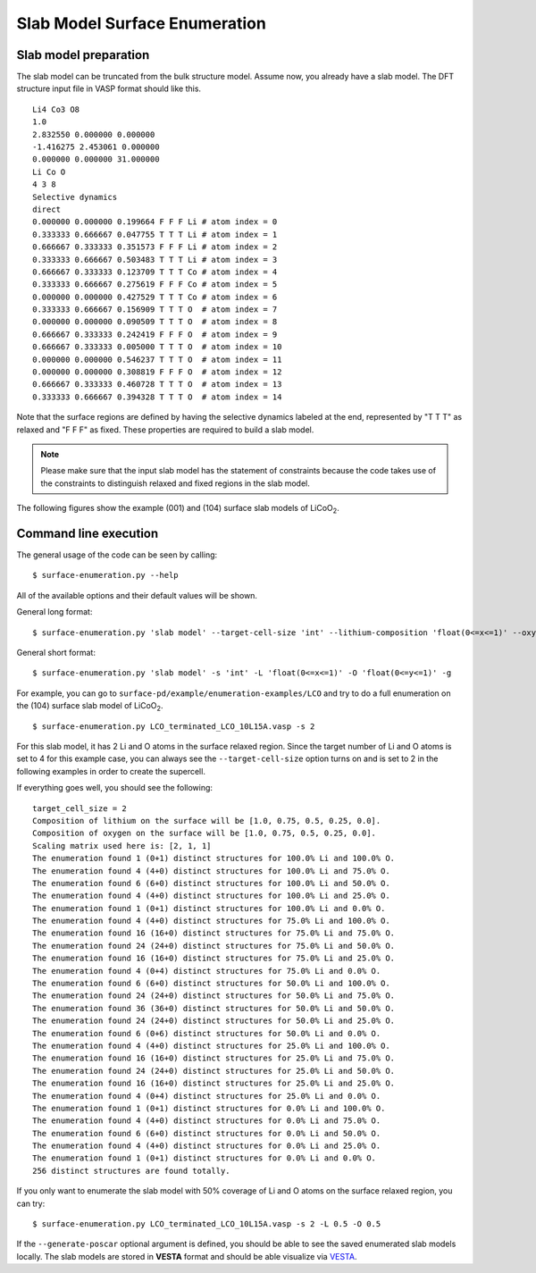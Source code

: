==============================
Slab Model Surface Enumeration
==============================


Slab model preparation
**********************
The slab model can be truncated from the bulk structure model. Assume now,
you already have a slab model. The DFT structure input file in VASP format
should like this. ::

    Li4 Co3 O8
    1.0
    2.832550 0.000000 0.000000
    -1.416275 2.453061 0.000000
    0.000000 0.000000 31.000000
    Li Co O
    4 3 8
    Selective dynamics
    direct
    0.000000 0.000000 0.199664 F F F Li # atom index = 0
    0.333333 0.666667 0.047755 T T T Li # atom index = 1
    0.666667 0.333333 0.351573 F F F Li # atom index = 2
    0.333333 0.666667 0.503483 T T T Li # atom index = 3
    0.666667 0.333333 0.123709 T T T Co # atom index = 4
    0.333333 0.666667 0.275619 F F F Co # atom index = 5
    0.000000 0.000000 0.427529 T T T Co # atom index = 6
    0.333333 0.666667 0.156909 T T T O  # atom index = 7
    0.000000 0.000000 0.090509 T T T O  # atom index = 8
    0.666667 0.333333 0.242419 F F F O  # atom index = 9
    0.666667 0.333333 0.005000 T T T O  # atom index = 10
    0.000000 0.000000 0.546237 T T T O  # atom index = 11
    0.000000 0.000000 0.308819 F F F O  # atom index = 12
    0.666667 0.333333 0.460728 T T T O  # atom index = 13
    0.333333 0.666667 0.394328 T T T O  # atom index = 14

Note that the surface regions are defined by having the selective dynamics
labeled at the end, represented by "T T T" as relaxed and "F F F" as fixed.
These properties are required to build a slab model.

.. note::
    Please make sure that
    the input slab model has the statement of constraints because the code takes
    use of the constraints to distinguish relaxed and fixed regions in the slab
    model.

.. |LiCoO2| replace:: LiCoO\ :sub:`2`

The following figures show the example (001) and (104) surface slab models
of |LiCoO2|.

.. image:: images/slab-model-demo.png
    :width: 400
    :align: center

\

Command line execution
**********************

The general usage of the code can be seen by calling: ::

    $ surface-enumeration.py --help

All of the available options and their default values will be shown.

General long format::

    $ surface-enumeration.py 'slab model' --target-cell-size 'int' --lithium-composition 'float(0<=x<=1)' --oxygen-composition 'float(0<=y<=1)' --generate-poscar



General short format::

    $ surface-enumeration.py 'slab model' -s 'int' -L 'float(0<=x<=1)' -O 'float(0<=y<=1)' -g

For example, you can go to ``surface-pd/example/enumeration-examples/LCO``
and try to do a full enumeration on the (104) surface slab model of
|LiCoO2|. ::

    $ surface-enumeration.py LCO_terminated_LCO_10L15A.vasp -s 2

For this slab model, it has 2 Li and O atoms in the surface
relaxed region. Since the target number of Li and O atoms is set to 4 for
this example case, you can always see the ``--target-cell-size`` option
turns on and is set to 2 in the following examples in order to create the
supercell.

If everything goes well, you should see the following: ::

    target_cell_size = 2
    Composition of lithium on the surface will be [1.0, 0.75, 0.5, 0.25, 0.0].
    Composition of oxygen on the surface will be [1.0, 0.75, 0.5, 0.25, 0.0].
    Scaling matrix used here is: [2, 1, 1]
    The enumeration found 1 (0+1) distinct structures for 100.0% Li and 100.0% O.
    The enumeration found 4 (4+0) distinct structures for 100.0% Li and 75.0% O.
    The enumeration found 6 (6+0) distinct structures for 100.0% Li and 50.0% O.
    The enumeration found 4 (4+0) distinct structures for 100.0% Li and 25.0% O.
    The enumeration found 1 (0+1) distinct structures for 100.0% Li and 0.0% O.
    The enumeration found 4 (4+0) distinct structures for 75.0% Li and 100.0% O.
    The enumeration found 16 (16+0) distinct structures for 75.0% Li and 75.0% O.
    The enumeration found 24 (24+0) distinct structures for 75.0% Li and 50.0% O.
    The enumeration found 16 (16+0) distinct structures for 75.0% Li and 25.0% O.
    The enumeration found 4 (0+4) distinct structures for 75.0% Li and 0.0% O.
    The enumeration found 6 (6+0) distinct structures for 50.0% Li and 100.0% O.
    The enumeration found 24 (24+0) distinct structures for 50.0% Li and 75.0% O.
    The enumeration found 36 (36+0) distinct structures for 50.0% Li and 50.0% O.
    The enumeration found 24 (24+0) distinct structures for 50.0% Li and 25.0% O.
    The enumeration found 6 (0+6) distinct structures for 50.0% Li and 0.0% O.
    The enumeration found 4 (4+0) distinct structures for 25.0% Li and 100.0% O.
    The enumeration found 16 (16+0) distinct structures for 25.0% Li and 75.0% O.
    The enumeration found 24 (24+0) distinct structures for 25.0% Li and 50.0% O.
    The enumeration found 16 (16+0) distinct structures for 25.0% Li and 25.0% O.
    The enumeration found 4 (0+4) distinct structures for 25.0% Li and 0.0% O.
    The enumeration found 1 (0+1) distinct structures for 0.0% Li and 100.0% O.
    The enumeration found 4 (4+0) distinct structures for 0.0% Li and 75.0% O.
    The enumeration found 6 (6+0) distinct structures for 0.0% Li and 50.0% O.
    The enumeration found 4 (4+0) distinct structures for 0.0% Li and 25.0% O.
    The enumeration found 1 (0+1) distinct structures for 0.0% Li and 0.0% O.
    256 distinct structures are found totally.

If you only want to enumerate the slab model with 50% coverage of Li and O
atoms on the surface relaxed region, you can try: ::

    $ surface-enumeration.py LCO_terminated_LCO_10L15A.vasp -s 2 -L 0.5 -O 0.5

If the ``--generate-poscar`` optional argument is defined, you should be
able to see the saved enumerated slab models locally. The slab models are
stored in **VESTA** format and should be able visualize via
`VESTA <https://jp-minerals.org/vesta/en/>`__.

